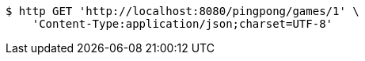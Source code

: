 [source,bash]
----
$ http GET 'http://localhost:8080/pingpong/games/1' \
    'Content-Type:application/json;charset=UTF-8'
----